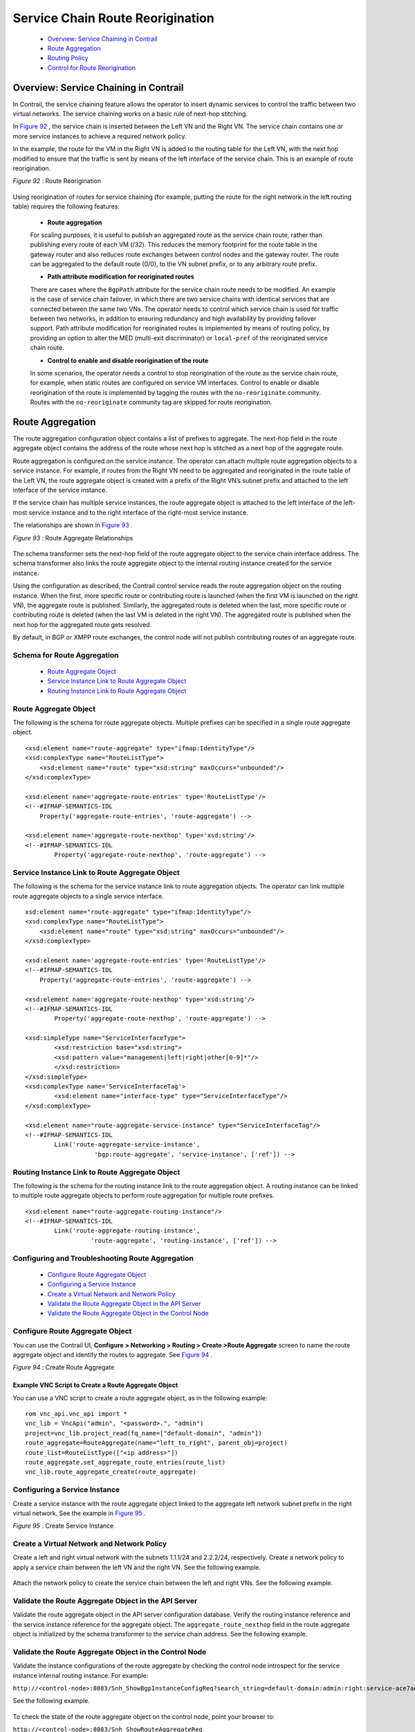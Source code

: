 
=================================
Service Chain Route Reorigination
=================================

   -  `Overview: Service Chaining in Contrail`_ 


   -  `Route Aggregation`_ 


   -  `Routing Policy`_ 


   -  `Control for Route Reorigination`_ 




Overview: Service Chaining in Contrail
======================================

In Contrail, the service chaining feature allows the operator to insert dynamic services to control the traffic between two virtual networks. The service chaining works on a basic rule of next-hop stitching.

In `Figure 92`_ , the service chain is inserted between the Left VN and the Right VN. The service chain contains one or more service instances to achieve a required network policy.

In the example, the route for the VM in the Right VN is added to the routing table for the Left VN, with the next hop modified to ensure that the traffic is sent by means of the left interface of the service chain. This is an example of route reorigination.

.. _Figure 92: 

*Figure 92* : Route Reorigination

.. figure:: S018557.png

Using reorigination of routes for service chaining (for example, putting the route for the right network in the left routing table) requires the following features:

   -  **Route aggregation** 

   For scaling purposes, it is useful to publish an aggregated route as the service chain route, rather than publishing every route of each VM (/32). This reduces the memory footprint for the route table in the gateway router and also reduces route exchanges between control nodes and the gateway router. The route can be aggregated to the default route (0/0), to the VN subnet prefix, or to any arbitrary route prefix.


   -  **Path attribute modification for reoriginated routes** 

   There are cases where the ``BgpPath`` attribute for the service chain route needs to be modified. An example is the case of service chain failover, in which there are two service chains with identical services that are connected between the same two VNs. The operator needs to control which service chain is used for traffic between two networks, in addition to ensuring redundancy and high availability by providing failover support. Path attribute modification for reoriginated routes is implemented by means of routing policy, by providing an option to alter the MED (multi-exit discriminator) or ``local-pref`` of the reoriginated service chain route.


   -  **Control to enable and disable reorigination of the route** 

   In some scenarios, the operator needs a control to stop reorigination of the route as the service chain route, for example, when static routes are configured on service VM interfaces. Control to enable or disable reorigination of the route is implemented by tagging the routes with the ``no-reoriginate`` community. Routes with the ``no-reoriginate`` community tag are skipped for route reorigination.




Route Aggregation
=================

The route aggregation configuration object contains a list of prefixes to aggregate. The next-hop field in the route aggregate object contains the address of the route whose next hop is stitched as a next hop of the aggregate route.

Route aggregation is configured on the service instance. The operator can attach multiple route aggregation objects to a service instance. For example, if routes from the Right VN need to be aggregated and reoriginated in the route table of the Left VN, the route aggregate object is created with a prefix of the Right VN’s subnet prefix and attached to the left interface of the service instance.

If the service chain has multiple service instances, the route aggregate object is attached to the left interface of the left-most service instance and to the right interface of the right-most service instance.

The relationships are shown in `Figure 93`_ .

.. _Figure 93: 

*Figure 93* : Route Aggregate Relationships

.. figure:: s018718.png

The schema transformer sets the next-hop field of the route aggregate object to the service chain interface address. The schema transformer also links the route aggregate object to the internal routing instance created for the service instance.

Using the configuration as described, the Contrail control service reads the route aggregation object on the routing instance. When the first, more specific route or contributing route is launched (when the first VM is launched on the right VN), the aggregate route is published. Similarly, the aggregated route is deleted when the last, more specific route or contributing route is deleted (when the last VM is deleted in the right VN). The aggregated route is published when the next hop for the aggregated route gets resolved.

By default, in BGP or XMPP route exchanges, the control node will not publish contributing routes of an aggregate route.



Schema for Route Aggregation
----------------------------

   -  `Route Aggregate Object`_ 


   -  `Service Instance Link to Route Aggregate Object`_ 


   -  `Routing Instance Link to Route Aggregate Object`_ 




Route Aggregate Object
-----------------------

The following is the schema for route aggregate objects. Multiple prefixes can be specified in a single route aggregate object.

::

 <xsd:element name="route-aggregate" type="ifmap:IdentityType"/>
 <xsd:complexType name="RouteListType">
     <xsd:element name="route" type="xsd:string" maxOccurs="unbounded"/>
 </xsd:complexType>

 <xsd:element name='aggregate-route-entries' type='RouteListType'/>
 <!--#IFMAP-SEMANTICS-IDL
     Property('aggregate-route-entries', 'route-aggregate') -->

 <xsd:element name='aggregate-route-nexthop' type='xsd:string'/>
 <!--#IFMAP-SEMANTICS-IDL
         Property('aggregate-route-nexthop', 'route-aggregate') -->





Service Instance Link to Route Aggregate Object
-----------------------------------------------

The following is the schema for the service instance link to route aggregation objects. The operator can link multiple route aggregate objects to a single service interface.

::

 xsd:element name="route-aggregate" type="ifmap:IdentityType"/>
 <xsd:complexType name="RouteListType">
     <xsd:element name="route" type="xsd:string" maxOccurs="unbounded"/>
 </xsd:complexType>

 <xsd:element name='aggregate-route-entries' type='RouteListType'/>
 <!--#IFMAP-SEMANTICS-IDL
     Property('aggregate-route-entries', 'route-aggregate') -->

 <xsd:element name='aggregate-route-nexthop' type='xsd:string'/>
 <!--#IFMAP-SEMANTICS-IDL
         Property('aggregate-route-nexthop', 'route-aggregate') -->

 <xsd:simpleType name="ServiceInterfaceType">
         <xsd:restriction base="xsd:string">
         <xsd:pattern value="management|left|right|other[0-9]*"/>
         </xsd:restriction>
 </xsd:simpleType>
 <xsd:complexType name='ServiceInterfaceTag'>
         <xsd:element name="interface-type" type="ServiceInterfaceType"/>
 </xsd:complexType>

 <xsd:element name="route-aggregate-service-instance" type="ServiceInterfaceTag"/>
 <!--#IFMAP-SEMANTICS-IDL
         Link('route-aggregate-service-instance',
                    'bgp:route-aggregate', 'service-instance', ['ref']) -->





Routing Instance Link to Route Aggregate Object
------------------------------------------------

The following is the schema for the routing instance link to the route aggregation object. A routing instance can be linked to multiple route aggregate objects to perform route aggregation for multiple route prefixes.

::

 <xsd:element name="route-aggregate-routing-instance"/>
 <!--#IFMAP-SEMANTICS-IDL
         Link('route-aggregate-routing-instance',
                   'route-aggregate', 'routing-instance', ['ref']) -->





Configuring and Troubleshooting Route Aggregation
-------------------------------------------------

   -  `Configure Route Aggregate Object`_ 


   -  `Configuring a Service Instance`_ 


   -  `Create a Virtual Network and Network Policy`_ 


   -  `Validate the Route Aggregate Object in the API Server`_ 


   -  `Validate the Route Aggregate Object in the Control Node`_ 




Configure Route Aggregate Object
--------------------------------

You can use the Contrail UI, **Configure > Networking > Routing > Create >Route Aggregate** screen to name the route aggregate object and identify the routes to aggregate. See `Figure 94`_ .

.. _Figure 94: 

*Figure 94* : Create Route Aggregate

.. figure:: s018719.png


~~~~~~~~~~~~~~~~~~~~~~~~~~~~~~~~~~~~~~~~~~~~~~~~~~~~~
Example VNC Script to Create a Route Aggregate Object
~~~~~~~~~~~~~~~~~~~~~~~~~~~~~~~~~~~~~~~~~~~~~~~~~~~~~

You can use a VNC script to create a route aggregate object, as in the following example:
  
::

 rom vnc_api.vnc_api import *
 vnc_lib = VncApi("admin", "<password>.", "admin")
 project=vnc_lib.project_read(fq_name=["default-domain", "admin"])
 route_aggregate=RouteAggregate(name="left_to_right", parent_obj=project)
 route_list=RouteListType(["<ip address>"])
 route_aggregate.set_aggregate_route_entries(route_list)
 vnc_lib.route_aggregate_create(route_aggregate)




Configuring a Service Instance
------------------------------

Create a service instance with the route aggregate object linked to the aggregate left network subnet prefix in the right virtual network. See the example in `Figure 95`_ .

.. _Figure 95: 

*Figure 95* : Create Service Instance

.. figure:: s018720.png



Create a Virtual Network and Network Policy
-------------------------------------------

Create a left and right virtual network with the subnets 1.1.1/24 and 2.2.2/24, respectively. Create a network policy to apply a service chain between the left VN and the right VN. See the following example.


.. figure:: s018721.png

Attach the network policy to create the service chain between the left and right VNs. See the following example.


.. figure:: s018722.png



Validate the Route Aggregate Object in the API Server
-----------------------------------------------------

Validate the route aggregate object in the API server configuration database. Verify the routing instance reference and the service instance reference for the aggregate object. The ``aggregate_route_nexthop`` field in the route aggregate object is initialized by the schema transformer to the service chain address. See the following example.


.. figure:: s018723.png



Validate the Route Aggregate Object in the Control Node
-------------------------------------------------------

Validate the instance configurations of the route aggregate by checking the control node introspect for the service instance internal routing instance. For example:

``http://<control-node>:8083/Snh_ShowBgpInstanceConfigReq?search_string=default-domain:admin:right:service-ace7ae00-56e3-42d1-96ec-7fe77088d97f-default-domain_admin_si-aggregate`` 

See the following example.


.. figure:: s018724.png

To check the state of the route aggregate object on the control node, point your browser to:

``http://<control-node>:8083/Snh_ShowRouteAggregateReq`` 

See the following example.


.. figure:: s018725.png

You can also check the route table for the aggregate route in the right VN BGP able. For example:

``http://<control-node>:8083/Snh_ShowRouteReq?x=default-domain:admin:right:right.inet.0`` 

See the following example.


.. figure:: s018726.png



Routing Policy
==============

Contrail uses routing policy infrastructure to manipulate the route and path attribute dynamically. Contrail also supports attaching the import routing policy on the service instances.
The routing policy contains list terms. A term can be a terminal rule, meaning that upon a match on the specified term, no further terms are evaluated and the route is dropped or accepted, based on the action in that term.
If the term is not a terminal rule, subsequent terms are evaluated for the given route.
The list terms are structured as in the following example.

::

   Policy {
     Term-1
     Term-2
 }


The matches and actions of the policy term lists operate similarly to the Junos language match and actions operations. A visual representation is the following.

.. figure:: s018727.png

Each term is represented as in the following:

::

   from {
    match-condition-1
    match-condition-2
    ..
    ..
 }
 then {
    action
    update-action-1
    update-action-2
    ..
    ..
 }


The term should not contain an ``any`` match condition, for example, an empty ``from`` should not be present.

If an ``any`` match condition is present, all routes are considered as matching the term.

However, the ``then`` condition can be empty or the action can be unspecified.



Applying Routing Policy
-----------------------

The routing policy evaluation has the following key points:

   - If the term of a routing policy consists of multiple match conditions, a route must satisfy all match conditions to apply the action specified in the term.


   - If a term in the policy does not specify a match condition, all routes are evaluated against the match.


   - If a match occurs but the policy does not specify an accept, reject, or next term action, one of the following occurs:

     - The next term, if present, is evaluated.


     - If no other terms are present, the next policy is evaluated.


     - If no other policies are present, the route is accepted. The default routing policy action is “accept”.



   - If a match does not occur with a term in a policy, and subsequent terms in the same policy exist, the next term is evaluated.


   - If a match does not occur with any terms in a policy, and subsequent policies exist, the next policy is evaluated.


   - If a match does not occur by the end of a policy or all policies, the route is accepted.


A routing policy can consist of multiple terms. Each term consists of match conditions and actions to apply to matching routes.

Each route is evaluated against the policy as follows:

   - The route is evaluated against the first term. If it matches, the specified action is taken. If the action is to accept or reject the route, that action is taken and the evaluation of the route ends. If the next term action is specified or if no action is specified, or if the route does not match, the evaluation continues as described above to subsequent terms.


   - Upon hitting the last non-terminal term of the given routing policy, the route is evaluated against the next policy, if present, in the same manner as described in step 1.




Match Condition: From
---------------------

The match condition ``from`` contains a list of match conditions to be satisfied for applying the action specified in the term. It is possible that the term doesn’t have any match condition. This indicates that all routes match this term and action is applied according to the action specified in the term.

The following table describes the match conditions supported by Contrail.

  +-----------------------+-----------------------+-----------------------+
  | Match Condition       | User Input            | Description           |
  +=======================+=======================+=======================+
  | Prefix                | List of prefixes to   | Each prefix in the    |
  |                       | match                 | list is represented   |
  |                       |                       | as prefix and match   |
  |                       |                       | type, where the       |
  |                       |                       | prefix match type can |
  |                       |                       | be:                   |
  |                       |                       |                       |
  |                       |                       | -  ``exact``          |
  |                       |                       | -  ``orlonger``       |
  |                       |                       | -  ``longer``         |
  |                       |                       |                       |
  |                       |                       | Example: ``1.1.0.0/16 |
  |                       |                       | orlonger``            |
  |                       |                       |                       |
  |                       |                       | A route matches this  |
  |                       |                       | condition if its      |
  |                       |                       | prefix matches any of |
  |                       |                       | the prefixes in the   |
  |                       |                       | list.                 |
  +-----------------------+-----------------------+-----------------------+
  | Community             | Community string to   | Represented as either |
  |                       | match                 | a well-known          |
  |                       |                       | community string with |
  |                       |                       | no ``export`` or no   |
  |                       |                       | ``reoriginate``, or a |
  |                       |                       | string representation |
  |                       |                       | of a community        |
  |                       |                       | (64512:11).           |
  +-----------------------+-----------------------+-----------------------+
  | Protocol              | Array of path source  | BGP \| XMPP \|        |
  |                       | or path protocol to   | StaticRoute \|        |
  |                       | match                 | ServiceChain \|       |
  |                       |                       | Aggregate. A path is  |
  |                       |                       | considered as         |
  |                       |                       | matching this         |
  |                       |                       | condition if the path |
  |                       |                       | protocol is one of    |
  |                       |                       | protocols in the      |
  |                       |                       | list.                 |
  +-----------------------+-----------------------+-----------------------+



Routing Policy Action and Update Action
---------------------------------------

The policy action contains two parts, action and update action.

The following table describes ``action`` as supported by Contrail.

 +-----------------------+-----------------------+-----------------------+
 | Action                | Terminal?             | Description           |
 +=======================+=======================+=======================+
 | Reject                | Yes                   | Reject the route that |
 |                       |                       | matches this term. No |
 |                       |                       | more terms are        |
 |                       |                       | evaluated after       |
 |                       |                       | hitting this term.    |
 +-----------------------+-----------------------+-----------------------+
 | Accept                | Yes                   | Accept the route that |
 |                       |                       | matches this term. No |
 |                       |                       | more terms are        |
 |                       |                       | evaluated after       |
 |                       |                       | hitting this term.    |
 |                       |                       | The route is updated  |
 |                       |                       | using the update      |
 |                       |                       | specified in the      |
 |                       |                       | policy action.        |
 +-----------------------+-----------------------+-----------------------+
 | Next Term             | No                    | This is the default   |
 |                       |                       | action taken upon     |
 |                       |                       | matching the policy   |
 |                       |                       | term. The route is    |
 |                       |                       | updated according to  |
 |                       |                       | the update specified  |
 |                       |                       | in the policy action. |
 |                       |                       | Next terms present in |
 |                       |                       | the routing policy    |
 |                       |                       | are processed on the  |
 |                       |                       | route. If there are   |
 |                       |                       | no more terms in the  |
 |                       |                       | policy, the next      |
 |                       |                       | routing policy is     |
 |                       |                       | processed, if         |
 |                       |                       | present.              |
 +-----------------------+-----------------------+-----------------------+

The update action section specifies the route modification to be performed on the matching route.

The following table describes ``update action`` as supported by Contrail.

 +-----------------------+-----------------------+-----------------------+
 | Update Action         | User Input            | Description           |
 +=======================+=======================+=======================+
 | community             | List of community     | As part of the policy |
 |                       |                       | update, the following |
 |                       |                       | actions can be taken  |
 |                       |                       | for community:        |
 |                       |                       |                       |
 |                       |                       | -  Add a list of      |
 |                       |                       |    community to the   |
 |                       |                       |    existing           |
 |                       |                       |    community.         |
 |                       |                       | -  Set a list of      |
 |                       |                       |    community.         |
 |                       |                       | -  Remove a list of   |
 |                       |                       |    community (if      |
 |                       |                       |    present) from the  |
 |                       |                       |    existing           |
 |                       |                       |    community.         |
 +-----------------------+-----------------------+-----------------------+
 | MED                   | Update the MED of the | Unsigned integer      |
 |                       | BgpPath               | representing the MED  |
 +-----------------------+-----------------------+-----------------------+
 | local-pref            | Update the local-pref | Unsigned integer      |
 |                       | of the BgpPath        | representing          |
 |                       |                       | local-pref            |
 +-----------------------+-----------------------+-----------------------+



Routing Policy Configuration
----------------------------

Routing policy is configured on the service instance. Multiple routing policies can be attached to a single service instance interface.

When the policy is applied on the left interface, the policy is evaluated for all the routes that are reoriginated in the left VN for routes belonging to the right VN. Similarly, the routing policy attached to the right interface influences the route reorigination in the right VN, for routes belonging to the left VN.

The following figure illustrates a routing policy configuration.


.. figure:: s018728.png

The policy sequence number specified in the routing policy link data determines the order in which the routing policy is evaluated. The routing policy link data on the service instance also specifies whether the policy needs to be applied to the left service interface, to the right service interface, or to both interfaces.

It is possible to attach the same routing policy to both the left and right interfaces for a service instance, in a different order of policy evaluation. Consequently, the routing policy link data contains the sequence number for policy evaluation separately for the left and right interfaces.

The schema transformer links the routing policy object to the internal routing instance created for the service instance. The transformer also copies the routing policy link data to ensure the same policy order.



Configuring and Troubleshooting Routing Policy
----------------------------------------------

This section shows how to create a routing policy for service chains and how to validate the policy.

   -  `Create Routing Policy`_ 


   -  `Configure Service Instance`_ 


   -  `Configure the Network Policy for the Service Chain`_ 




Create Routing Policy
---------------------

First, create the routing policy, **Configure > Networking > Routing > Create >Routing Policy** . See the following example.


.. figure:: s018729.png



Configure Service Instance
--------------------------

Create a service instance and attach the routing policy to both the left and right interfaces. The order of the policy is calculated by the UI, based on the order of the policy specified in the list.


.. figure:: s018730.png



Configure the Network Policy for the Service Chain
--------------------------------------------------

At **Edit Policy** , create a policy for the service chain, see the following example.


.. figure:: s018731.png



Using a VNC Script to Create Routing Policy
-------------------------------------------

The following example shows use of a VNC API script to create a routing policy.

::

 from vnc_api.vnc_api import *
 vnc_lib = VncApi("admin", "<password>", "admin")
 project=vnc_lib.project_read(fq_name=["default-domain", "admin"])
 routing_policy=RoutingPolicy(name="vnc_3", parent_obj=project)
 policy_term=PolicyTermType()
 policy_statement=PolicyStatementType()

 match_condition=TermMatchConditionType(protocol=["bgp"], community="22:33")
 prefix_match=PrefixMatchType(prefix="1.1.1.0/24", prefix_type="orlonger")
 match_condition.set_prefix([prefix_match])

 term_action=TermActionListType(action="accept")
 action_update=ActionUpdateType(local_pref=101, med=10)
 add_community=ActionCommunityType()
 comm_list=CommunityListType(["11:22"])
 add_community.set_add(comm_list)
 action_update.set_community(add_community)
 term_action.set_update(action_update)

 policy_term.set_term_action_list(term_action)
 policy_term.set_term_match_condition(match_condition)

 policy_statement.add_term(policy_term)
 routing_policy.set_routing_policy_entries(policy_statement)
 vnc_lib.routing_policy_create(routing_policy)




Verify Routing Policy in API Server
------------------------------------

You can verify the service instance references and the routing instance references for the routing policy by looking in the API server configuration database. See the following example.


.. figure:: s018732.png



Verify Routing Policy in the Control Node
------------------------------------------

You can verify the routing policy in the control node.

Point your browser to:

``http://<control-node>:8083/Snh_ShowRoutingPolicyReq?search_string=failover`` 

See the following example.


.. figure:: s018745.png



Verify Routing Policy Configuration in the Control Node
--------------------------------------------------------

You can verify the routing policy configuration in the control node.

Point your browser to:

``http://<control-node>:8083/Snh_ShowBgpRoutingPolicyConfigReq?search_string=failover`` 

See the following example.


.. figure:: s018733.png



Verify Routing Policy Configuration on the Routing Instance
-----------------------------------------------------------

You can verify the routing policy configuration on the internal routing instance.

Point your browser to:

``http://<control-node>:8083/Snh_ShowBgpInstanceConfigReq?search_string=<name-of-internal-vrf>`` 

See the following example.


.. figure:: s018734.png

You can also verify the routing policy on the routing instance operational object.

Point your browser to:

``http://<control-node>:8083/Snh_ShowRoutingInstanceReq?x=<name-of-internal-vrf>`` 

See the following example.


.. figure:: s018735.png



Control for Route Reorigination
===============================

The ability to prevent reorigination of interface static routes is typically required when routes are configured on an interface that belongs to a service VM.

As an example, the following image shows a service chain that has multiple service instances, with an ``in-net-nat`` service instance as the last service VM, also with the right VN as the public VN.

The last service instance performs NAT by using a NAT pool. The right interface of the service VM must be configured with an interface static route for the NAT pool so that the destination in the right VN knows how to reach addresses in the NAT pool. However, the NAT pool prefix should not be reoriginated into the left VN.

To prevent route reorigination, the interface static route is tagged with a well-known BGP community called ``no-reoriginate`` .

When the control node is reoriginating the route, it skips the routes that are tagged with the BGP community.


.. figure:: s018736.png


Configuring and Troubleshooting Reorigination Control
-----------------------------------------------------

The community attribute on the static routes for the interface static route of the service instance is specified during creation of the service instance. See the following example.


.. figure:: s018737.png

Use the following example to verify that the service instance configuration object in the API server has the correct community set for the static route. See the following example.


.. figure:: s018738.png
